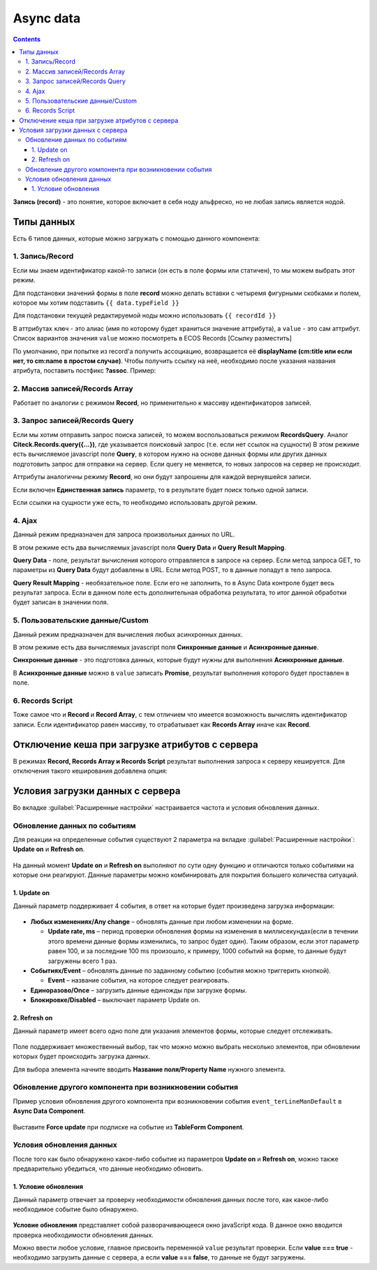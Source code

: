 .. _async_data:

Async data
===========

.. contents::
   :depth: 4

**Запись (record)** - это понятие, которое включает в себя ноду альфреско, но не любая запись является нодой.

 .. image:: _static/async_data/async_data_1.png
       :width: 600
       :align: center

Типы данных
------------

Есть 6 типов данных, которые можно загружать с помощью данного компонента:

1. Запись/Record
~~~~~~~~~~~~~~~~~~~~

Если мы знаем идентификатор какой-то записи (он есть в поле формы или статичен), то мы можем выбрать этот режим.

Для подстановки значений формы в поле **record** можно делать вставки с четыремя фигурными скобками и полем, которое мы хотим подставить ``{{ data.typeField }}``

Для подстановки текущей редактируемой ноды можно использовать ``{{ recordId }}``

В аттрибутах ``ключ`` - это алиас (имя по которому будет храниться значение аттрибута), а ``value`` - это сам аттрибут. Список вариантов значения ``value`` можно посмотреть в ECOS Records [Ссылку разместить]

По умолчанию, при попытке из record'а получить ассоциацию, возвращается её **displayName (cm:title или если нет, то cm:name в простом случае)**. Чтобы получить ссылку на неё, необходимо после указания названия атрибута, поставить постфикс **?assoc**. Пример:

 .. image:: _static/async_data/async_data_2.png
       :width: 400
       :align: center

2. Массив записей/Records Array
~~~~~~~~~~~~~~~~~~~~~~~~~~~~~~~~~~

Работает по аналогии с режимом **Record**, но применительно к массиву идентификаторов записей.

3. Запрос записей/Records Query
~~~~~~~~~~~~~~~~~~~~~~~~~~~~~~~~~~~

Если мы хотим отправить запрос поиска записей, то можем воспользоваться режимом **RecordsQuery**. Аналог **Citeck.Records.query({...})**, где указывается поисковый запрос (т.е. если нет ссылок на сущности)
В этом режиме есть вычисляемое javascript поле **Query**, в котором нужно на основе данных формы или других данных подготовить запрос для отправки на сервер. Если query не меняется, то новых запросов на сервер не происходит.

Аттрибуты аналогичны режиму **Record**, но они будут запрошены для каждой вернувшейся записи.

Если включен **Единственная запись** параметр, то в результате будет поиск только одной записи.

Если ссылки на сущности уже есть, то необходимо использовать другой режим. 

4. Ajax
~~~~~~~~~~~~

Данный режим предназначен для запроса произвольных данных по URL.

В этом режиме есть два вычисляемых javascript поля **Query Data** и **Query Result Mapping**.

**Query Data** - поле, результат вычисления которого отправляется в запросе на сервер. Если метод запроса GET, то параметры из **Query Data** будут добавлены в URL. Если метод POST, то в данные попадут в тело запроса.

**Query Result Mapping** - необязательное поле. Если его не заполнить, то в Async Data контроле будет весь результат запроса. Если в данном поле есть дополнительная обработка результата, то итог данной обработки будет записан в значении поля.

5. Пользовательские данные/Custom
~~~~~~~~~~~~~~~~~~~~~~~~~~~~~~~~~~~~

Данный режим предназначен для вычисления любых асинхронных данных.

В этом режиме есть два вычисляемых javascript поля **Синхронные данные** и **Асинхронные данные**.

**Синхронные данные** - это подготовка данных, которые будут нужны для выполнения **Асинхронные данные**.

В **Асинхронные данные** можно в ``value`` записать **Promise**, результат выполнения которого будет проставлен в поле.

6. Records Script
~~~~~~~~~~~~~~~~~~

Тоже самое что и **Record** и **Record Array**, с тем отличием что имеется возможность вычислять идентификатор записи. Если идентификатор равен массиву, то отрабатывает как **Records Array** иначе как **Record**.

 .. image:: _static/async_data/async_data_3.png
       :width: 400
       :align: center

Отключение кеша при загрузке атрибутов с сервера
--------------------------------------------------

В режимах **Record, Records Array и Records Script** результат выполнения запроса к серверу кешируется. Для отключения такого кеширования добавлена опция:

 .. image:: _static/async_data/async_data_4.png
       :width: 400
       :align: center

Условия загрузки данных с сервера
----------------------------------

Во вкладке :guilabel:`Расширенные настройки` настраивается частота и условия обновления данных.

 .. image:: _static/async_data/async_data_5.png
       :width: 400
       :align: center

Обновление данных по событиям
~~~~~~~~~~~~~~~~~~~~~~~~~~~~~

Для реакции на определенные события существуют 2 параметра на вкладке :guilabel:`Расширенные настройки`: **Update on** и **Refresh on**.

 .. image:: _static/async_data/async_data_6.png
       :width: 400
       :align: center

На данный момент **Update on** и **Refresh on** выполняют по сути одну функцию и отличаются только событиями на которые они реагируют. Данные параметры можно комбинировать для покрытия большего количества ситуаций.

1. Update on
""""""""""""""""
Данный параметр поддерживает 4 события, в ответ на которые будет произведена загрузка информации:

 .. image:: _static/async_data/async_data_7.png
       :width: 400
       :align: center

* **Любых изменениях/Any change** – обновлять данные при любом изменении на форме.
  
  * **Update rate, ms** – период проверки обновления формы на изменения в миллисекундах(если в течении этого времени данные формы изменились, то запрос будет один). Таким образом, если этот параметр равен 100, и за последние 100 ms произошло, к примеру, 1000 событий на форме, то данные будут загружены всего 1 раз.

* **Событиях/Event** – обновлять данные по заданному событию (события можно триггерить кнопкой).
 
  * **Event** – название события, на которое следует реагировать.

* **Единоразово/Once** – загрузить данные единожды при загрузке формы.
* **Блокировке/Disabled** – выключает параметр Update on.

2. Refresh on
"""""""""""""""

Данный параметр имеет всего одно поле для указания элементов формы, которые следует отслеживать.

 .. image:: _static/async_data/async_data_8.png
       :width: 400
       :align: center

Поле поддерживает множественный выбор, так что можно можно выбрать несколько элементов, при обновлении которых будет происходить загрузка данных.

Для выбора элемента начните вводить **Название поля/Property Name** нужного элемента.

Обновление другого компонента при возникновении события
~~~~~~~~~~~~~~~~~~~~~~~~~~~~~~~~~~~~~~~~~~~~~~~~~~~~~~~~

Пример условия обновления другого компонента при возникновении события ``event_terLineManDefault`` в **Async Data Component**.

 .. image:: _static/async_data/async_data_10.png
       :width: 400
       :align: center

Выставите **Force update** при подписке на событие из **TableForm Component**. 


Условия обновления данных
~~~~~~~~~~~~~~~~~~~~~~~~~~~

После того как было обнаружено какое-либо событие из параметров **Update on** и **Refresh on**, можно также предварительно убедиться, что данные необходимо обновить.

1. Условие обновления
"""""""""""""""""""""""

Данный параметр отвечает за проверку необходимости обновления данных после того, как какое-либо необходимое событие было обнаружено.

 .. image:: _static/async_data/async_data_11.png
       :width: 400
       :align: center

**Условие обновления** представляет собой разворачивающееся окно javaScript кода. В данное окно вводится проверка необходимости обновления данных.

Можно ввести любое условие, главное присвоить переменной ``value`` результат проверки. Если **value === true** - необходимо загрузить данные с сервера, а если **value === false**, то данные не будут загружены. 